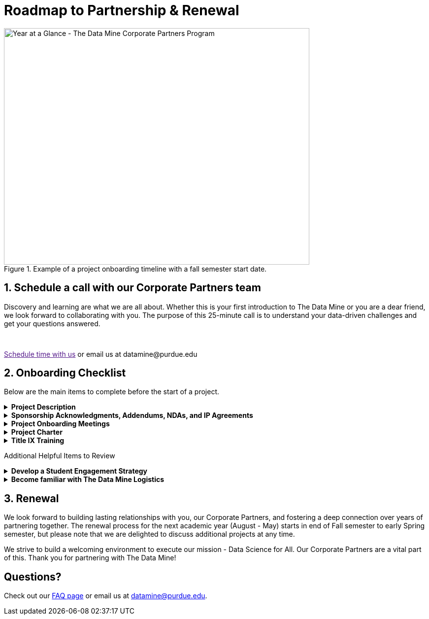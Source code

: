 = Roadmap to Partnership & Renewal

image::1.png[Year at a Glance - The Data Mine Corporate Partners Program, width=620, height=480, loading=lazy, title="Example of a project onboarding timeline with a fall semester start date."]

== 1. Schedule a call with our Corporate Partners team

Discovery and learning are what we are all about. Whether this is your first introduction to The Data Mine or you are a dear friend, we look forward to collaborating with you. The purpose of this 25-minute call is to understand your data-driven challenges and get your questions answered.   

++++
<br>
<!-- Calendly link widget begin -->
<link href="https://assets.calendly.com/assets/external/widget.css" rel="stylesheet">
<script src="https://assets.calendly.com/assets/external/widget.js" type="text/javascript" async></script>
<p><a href="" onclick="Calendly.initPopupWidget({url: 'https://calendly.com/datamine'});return false;">Schedule time with us</a> or email us at datamine@purdue.edu </p>
<!-- Calendly link widget end -->
++++

== 2. Onboarding Checklist

Below are the main items to complete before the start of a project. 

++++
<details>
  <summary><strong>Project Description</strong></summary>
  <ul>
    <li>Review <a href="project_descriptions.adoc">Project Description Guidelines</a> for instructions, requirements, and examples. This document is required before we can schedule your project-course with the registrar.</li>
  </ul>
</details>

<details>
  <summary><strong>Sponsorship Acknowledgments, Addendums, NDAs, and IP Agreements</strong></summary>
  <ul>
    <li>Review <a href="legal.adoc">Legal and Funding</a> to download this year's sponsor acknowledgment and for sample NDA/IP Agreements.</li>
  </ul>
</details>

<details>
  <summary><strong>Project Onboarding Meetings</strong></summary>
  <ul>
    <li>Schedule meeting series with your Data Mine contact using our https://calendly.com/datamine.</li>
  </ul>
</details>

<details>
  <summary><strong>Project Charter</strong></summary>
  <ul>
    <li>Review <a href="projectcharter.adoc">Project Charter Guidelines</a> for instructions, requirements, and examples.</li>
    <li>Review <a href="technicalresources.adoc">Technical Resources</a> for instructions on our three modes of sharing data: Purdue's Compute Resources (Anvil), Virtual Desktop, or sending Laptops.</li>
  </ul>
</details>

<details>
  <summary><strong>Title IX Training</strong></summary>
  <ul>
    <li>To access the training, please click the link: https://rise.articulate.com/share/iZxLOkuhvguWRDgucVLEsmTU2QgV2kwg#/.</li>
  </ul>
</details>
++++

Additional Helpful Items to Review

++++
<details>
    <summary><strong>Develop a Student Engagement Strategy</strong></summary>
  <ul>
    <li>Review <a href="mentoringbestpractices.adoc">Mentor Best Practices</a> for considerations on how to best work with students and young professionals.</li>
  </ul>
</details>

<details>
  <summary><strong>Become familiar with The Data Mine Logistics</strong></summary>
  <ul>
    <li>Review <a href="semester_logistics.adoc">Logistics</a> and learn about Microsoft Team platforms, email lists, rosters, NDA signing, data sharing, meeting time blocking, and Anvil access.</li>
  </ul>
</details>
++++

== 3. Renewal

We look forward to building lasting relationships with you, our Corporate Partners, and fostering a deep connection over years of partnering together. The renewal process for the next academic year (August - May) starts in end of Fall semester to early Spring semester, but please note that we are delighted to discuss additional projects at any time. 

We strive to build a welcoming environment to execute our mission - Data Science for All. Our Corporate Partners are a vital part of this. Thank you for partnering with The Data Mine!

== Questions? 

Check out our xref:faq.adoc[FAQ page] or email us at datamine@purdue.edu. 
